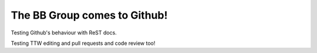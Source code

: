 The BB Group comes to Github!
=============================

Testing Github's behaviour with ReST docs.

Testing TTW editing and pull requests and code review too!
